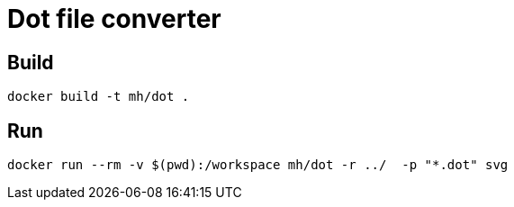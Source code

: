 = Dot file converter

== Build
    docker build -t mh/dot .

== Run
  docker run --rm -v $(pwd):/workspace mh/dot -r ../  -p "*.dot" svg


